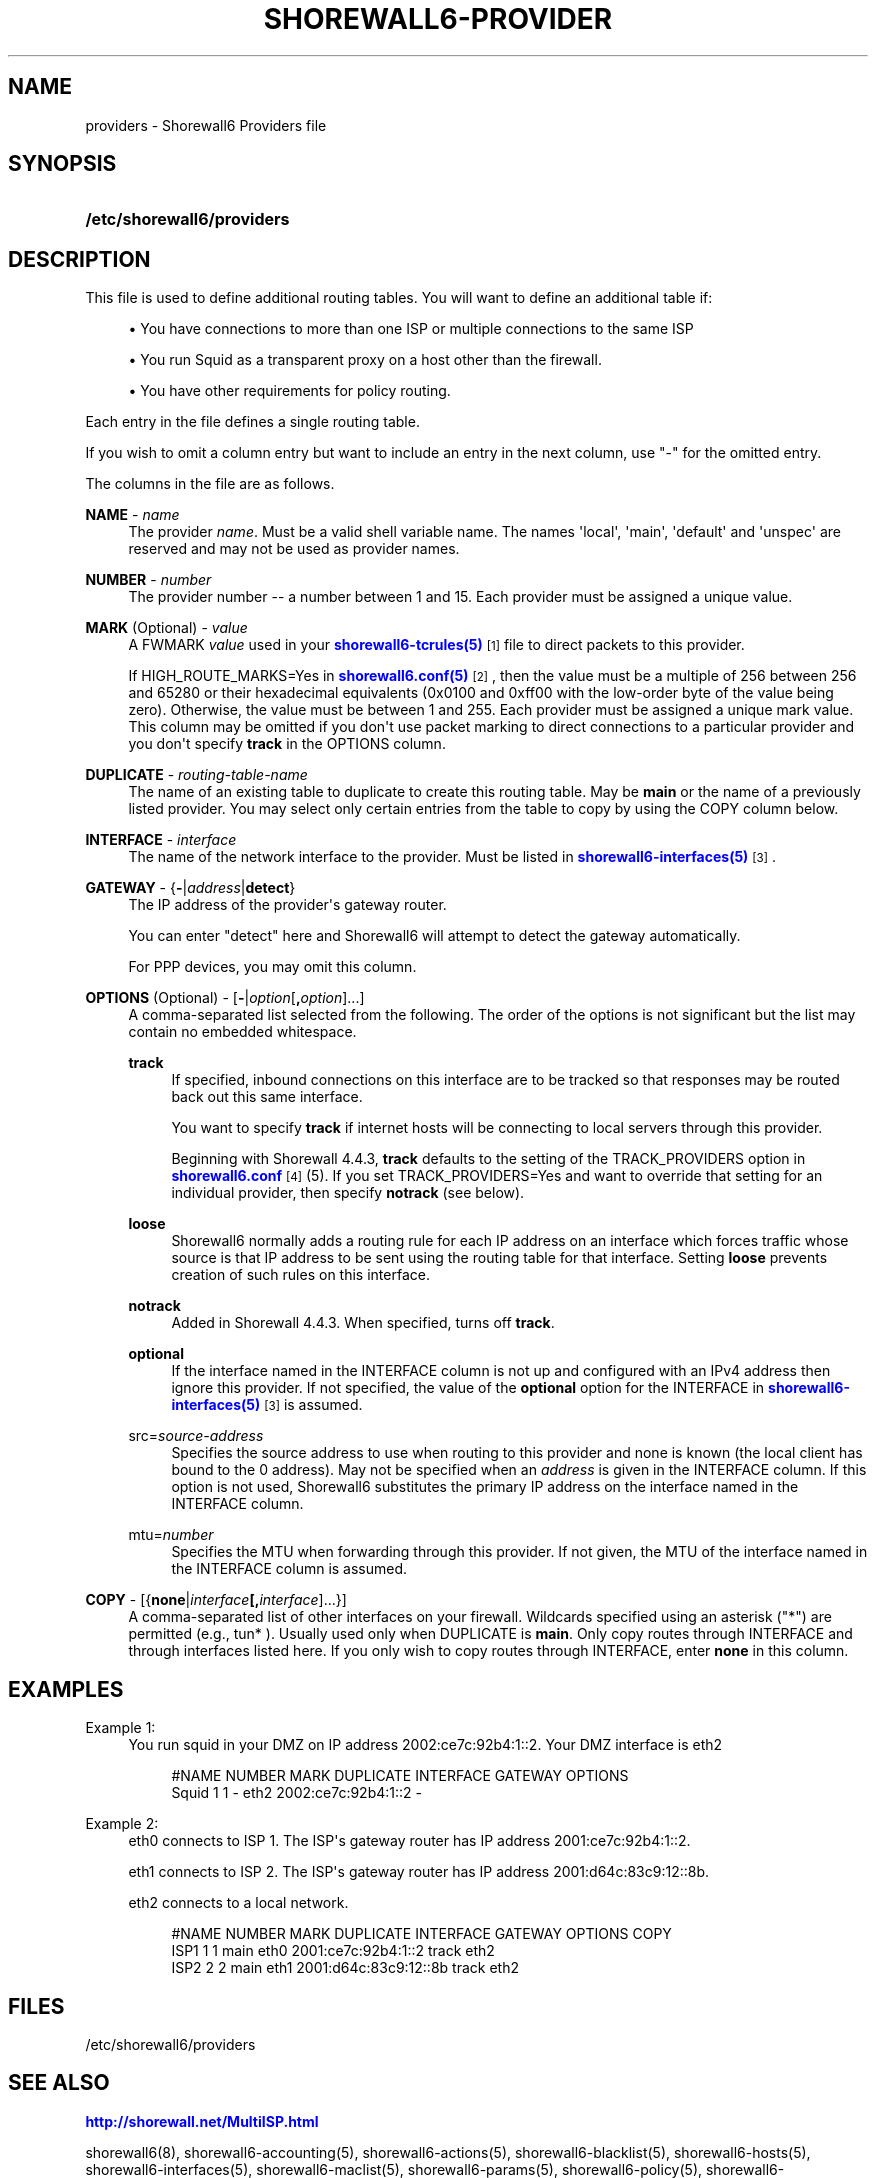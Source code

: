'\" t
.\"     Title: shorewall6-providers
.\"    Author: [FIXME: author] [see http://docbook.sf.net/el/author]
.\" Generator: DocBook XSL Stylesheets v1.76.1 <http://docbook.sf.net/>
.\"      Date: 02/09/2011
.\"    Manual: [FIXME: manual]
.\"    Source: [FIXME: source]
.\"  Language: English
.\"
.TH "SHOREWALL6\-PROVIDER" "5" "02/09/2011" "[FIXME: source]" "[FIXME: manual]"
.\" -----------------------------------------------------------------
.\" * Define some portability stuff
.\" -----------------------------------------------------------------
.\" ~~~~~~~~~~~~~~~~~~~~~~~~~~~~~~~~~~~~~~~~~~~~~~~~~~~~~~~~~~~~~~~~~
.\" http://bugs.debian.org/507673
.\" http://lists.gnu.org/archive/html/groff/2009-02/msg00013.html
.\" ~~~~~~~~~~~~~~~~~~~~~~~~~~~~~~~~~~~~~~~~~~~~~~~~~~~~~~~~~~~~~~~~~
.ie \n(.g .ds Aq \(aq
.el       .ds Aq '
.\" -----------------------------------------------------------------
.\" * set default formatting
.\" -----------------------------------------------------------------
.\" disable hyphenation
.nh
.\" disable justification (adjust text to left margin only)
.ad l
.\" -----------------------------------------------------------------
.\" * MAIN CONTENT STARTS HERE *
.\" -----------------------------------------------------------------
.SH "NAME"
providers \- Shorewall6 Providers file
.SH "SYNOPSIS"
.HP \w'\fB/etc/shorewall6/providers\fR\ 'u
\fB/etc/shorewall6/providers\fR
.SH "DESCRIPTION"
.PP
This file is used to define additional routing tables\&. You will want to define an additional table if:
.sp
.RS 4
.ie n \{\
\h'-04'\(bu\h'+03'\c
.\}
.el \{\
.sp -1
.IP \(bu 2.3
.\}
You have connections to more than one ISP or multiple connections to the same ISP
.RE
.sp
.RS 4
.ie n \{\
\h'-04'\(bu\h'+03'\c
.\}
.el \{\
.sp -1
.IP \(bu 2.3
.\}
You run Squid as a transparent proxy on a host other than the firewall\&.
.RE
.sp
.RS 4
.ie n \{\
\h'-04'\(bu\h'+03'\c
.\}
.el \{\
.sp -1
.IP \(bu 2.3
.\}
You have other requirements for policy routing\&.
.RE
.PP
Each entry in the file defines a single routing table\&.
.PP
If you wish to omit a column entry but want to include an entry in the next column, use "\-" for the omitted entry\&.
.PP
The columns in the file are as follows\&.
.PP
\fBNAME\fR \- \fIname\fR
.RS 4
The provider
\fIname\fR\&. Must be a valid shell variable name\&. The names \*(Aqlocal\*(Aq, \*(Aqmain\*(Aq, \*(Aqdefault\*(Aq and \*(Aqunspec\*(Aq are reserved and may not be used as provider names\&.
.RE
.PP
\fBNUMBER\fR \- \fInumber\fR
.RS 4
The provider number \-\- a number between 1 and 15\&. Each provider must be assigned a unique value\&.
.RE
.PP
\fBMARK\fR (Optional) \- \fIvalue\fR
.RS 4
A FWMARK
\fIvalue\fR
used in your
\m[blue]\fBshorewall6\-tcrules(5)\fR\m[]\&\s-2\u[1]\d\s+2
file to direct packets to this provider\&.
.sp
If HIGH_ROUTE_MARKS=Yes in
\m[blue]\fBshorewall6\&.conf(5)\fR\m[]\&\s-2\u[2]\d\s+2, then the value must be a multiple of 256 between 256 and 65280 or their hexadecimal equivalents (0x0100 and 0xff00 with the low\-order byte of the value being zero)\&. Otherwise, the value must be between 1 and 255\&. Each provider must be assigned a unique mark value\&. This column may be omitted if you don\*(Aqt use packet marking to direct connections to a particular provider and you don\*(Aqt specify
\fBtrack\fR
in the OPTIONS column\&.
.RE
.PP
\fBDUPLICATE\fR \- \fIrouting\-table\-name\fR
.RS 4
The name of an existing table to duplicate to create this routing table\&. May be
\fBmain\fR
or the name of a previously listed provider\&. You may select only certain entries from the table to copy by using the COPY column below\&.
.RE
.PP
\fBINTERFACE\fR \- \fIinterface\fR
.RS 4
The name of the network interface to the provider\&. Must be listed in
\m[blue]\fBshorewall6\-interfaces(5)\fR\m[]\&\s-2\u[3]\d\s+2\&.
.RE
.PP
\fBGATEWAY\fR \- {\fB\-\fR|\fIaddress\fR|\fBdetect\fR}
.RS 4
The IP address of the provider\*(Aqs gateway router\&.
.sp
You can enter "detect" here and Shorewall6 will attempt to detect the gateway automatically\&.
.sp
For PPP devices, you may omit this column\&.
.RE
.PP
\fBOPTIONS\fR (Optional) \- [\fB\-\fR|\fIoption\fR[\fB,\fR\fIoption\fR]\&.\&.\&.]
.RS 4
A comma\-separated list selected from the following\&. The order of the options is not significant but the list may contain no embedded whitespace\&.
.PP
\fBtrack\fR
.RS 4
If specified, inbound connections on this interface are to be tracked so that responses may be routed back out this same interface\&.
.sp
You want to specify
\fBtrack\fR
if internet hosts will be connecting to local servers through this provider\&.
.sp
Beginning with Shorewall 4\&.4\&.3,
\fBtrack\fR
defaults to the setting of the TRACK_PROVIDERS option in
\m[blue]\fBshorewall6\&.conf\fR\m[]\&\s-2\u[4]\d\s+2
(5)\&. If you set TRACK_PROVIDERS=Yes and want to override that setting for an individual provider, then specify
\fBnotrack\fR
(see below)\&.
.RE
.PP
\fBloose\fR
.RS 4
Shorewall6 normally adds a routing rule for each IP address on an interface which forces traffic whose source is that IP address to be sent using the routing table for that interface\&. Setting
\fBloose\fR
prevents creation of such rules on this interface\&.
.RE
.PP
\fBnotrack\fR
.RS 4
Added in Shorewall 4\&.4\&.3\&. When specified, turns off
\fBtrack\fR\&.
.RE
.PP
\fBoptional\fR
.RS 4
If the interface named in the INTERFACE column is not up and configured with an IPv4 address then ignore this provider\&. If not specified, the value of the
\fBoptional\fR
option for the INTERFACE in
\m[blue]\fBshorewall6\-interfaces(5)\fR\m[]\&\s-2\u[3]\d\s+2
is assumed\&.
.RE
.PP
src=\fIsource\-address\fR
.RS 4
Specifies the source address to use when routing to this provider and none is known (the local client has bound to the 0 address)\&. May not be specified when an
\fIaddress\fR
is given in the INTERFACE column\&. If this option is not used, Shorewall6 substitutes the primary IP address on the interface named in the INTERFACE column\&.
.RE
.PP
mtu=\fInumber\fR
.RS 4
Specifies the MTU when forwarding through this provider\&. If not given, the MTU of the interface named in the INTERFACE column is assumed\&.
.RE
.RE
.PP
\fBCOPY\fR \- [{\fBnone\fR|\fIinterface\fR\fB[,\fR\fIinterface\fR]\&.\&.\&.}]
.RS 4
A comma\-separated list of other interfaces on your firewall\&. Wildcards specified using an asterisk ("*") are permitted (e\&.g\&., tun* )\&. Usually used only when DUPLICATE is
\fBmain\fR\&. Only copy routes through INTERFACE and through interfaces listed here\&. If you only wish to copy routes through INTERFACE, enter
\fBnone\fR
in this column\&.
.RE
.SH "EXAMPLES"
.PP
Example 1:
.RS 4
You run squid in your DMZ on IP address 2002:ce7c:92b4:1::2\&. Your DMZ interface is eth2
.sp
.if n \{\
.RS 4
.\}
.nf
        #NAME   NUMBER  MARK DUPLICATE  INTERFACE GATEWAY              OPTIONS
        Squid   1       1    \-          eth2      2002:ce7c:92b4:1::2  \-
.fi
.if n \{\
.RE
.\}
.RE
.PP
Example 2:
.RS 4
eth0 connects to ISP 1\&. The ISP\*(Aqs gateway router has IP address 2001:ce7c:92b4:1::2\&.
.sp
eth1 connects to ISP 2\&. The ISP\*(Aqs gateway router has IP address 2001:d64c:83c9:12::8b\&.
.sp
eth2 connects to a local network\&.
.sp
.if n \{\
.RS 4
.\}
.nf
        #NAME NUMBER MARK DUPLICATE INTERFACE GATEWAY               OPTIONS    COPY
        ISP1  1       1    main      eth0     2001:ce7c:92b4:1::2   track      eth2
        ISP2  2       2    main      eth1     2001:d64c:83c9:12::8b track      eth2
.fi
.if n \{\
.RE
.\}
.RE
.SH "FILES"
.PP
/etc/shorewall6/providers
.SH "SEE ALSO"
.PP
\m[blue]\fBhttp://shorewall\&.net/MultiISP\&.html\fR\m[]
.PP
shorewall6(8), shorewall6\-accounting(5), shorewall6\-actions(5), shorewall6\-blacklist(5), shorewall6\-hosts(5), shorewall6\-interfaces(5), shorewall6\-maclist(5), shorewall6\-params(5), shorewall6\-policy(5), shorewall6\-route_rules(5), shorewall6\-routestopped(5), shorewall6\-rules(5), shorewall6\&.conf(5), shorewall6\-secmarks(5), shorewall6\-tcclasses(5), shorewall6\-tcdevices(5), shorewall6\-tcrules(5), shorewall6\-tos(5), shorewall6\-tunnels(5), shorewall6\-zones(5)
.SH "NOTES"
.IP " 1." 4
shorewall6-tcrules(5)
.RS 4
\%http://www.shorewall.net/manpages6/shorewall6-tcrules.html
.RE
.IP " 2." 4
shorewall6.conf(5)
.RS 4
\%http://www.shorewall.net/manpages6/shorewall6.conf.html
.RE
.IP " 3." 4
shorewall6-interfaces(5)
.RS 4
\%http://www.shorewall.net/manpages6/shorewall6-interfaces.html
.RE
.IP " 4." 4
shorewall6.conf
.RS 4
\%http://www.shorewall.net/manpages6/shorwewall6.conf.html
.RE
